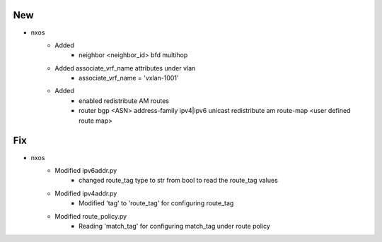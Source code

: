 --------------------------------------------------------------------------------
                                      New                                       
--------------------------------------------------------------------------------

* nxos
    * Added
        * neighbor <neighbor_id> \ bfd multihop
    * Added associate_vrf_name attributes under vlan
        * associate_vrf_name = 'vxlan-1001'
    * Added
        * enabled redistribute AM routes
        * router bgp <ASN> \ address-family ipv4|ipv6 unicast \ redistribute am route-map <user defined route map>


--------------------------------------------------------------------------------
                                      Fix                                       
--------------------------------------------------------------------------------

* nxos
    * Modified ipv6addr.py
        * changed route_tag type to str from bool to read the route_tag values
    * Modified ipv4addr.py
        * Modified 'tag' to 'route_tag' for configuring route_tag
    * Modified route_policy.py
        * Reading 'match_tag' for configuring match_tag under route policy


